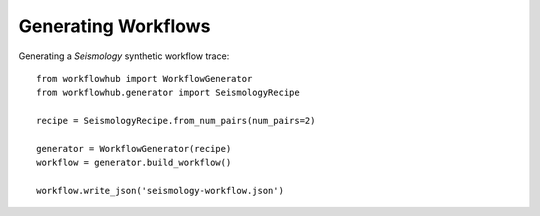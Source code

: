 Generating Workflows
====================

Generating a *Seismology* synthetic workflow trace::

    from workflowhub import WorkflowGenerator
    from workflowhub.generator import SeismologyRecipe

    recipe = SeismologyRecipe.from_num_pairs(num_pairs=2)

    generator = WorkflowGenerator(recipe)
    workflow = generator.build_workflow()

    workflow.write_json('seismology-workflow.json')

